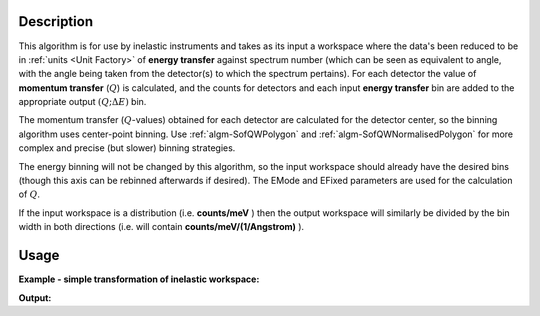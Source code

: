 .. algorithm::

.. summary::

.. relatedalgorithms::

.. properties::

Description
-----------

This algorithm is for use by inelastic instruments and takes as its
input a workspace where the data's been reduced to be in :ref:`units <Unit Factory>`
of **energy transfer** against spectrum number (which can be seen as equivalent to
angle, with the angle being taken from the detector(s) to which the
spectrum pertains). For each detector the value of **momentum transfer**
(:math:`Q`) is calculated, and the counts for detectors and each input 
**energy transfer** bin are added to the appropriate output :math:`(Q ;\Delta E)` bin.


The momentum transfer (:math:`Q`-values) obtained for each detector are calculated
for the detector center, so the binning algorithm uses center-point binning.
Use :ref:`algm-SofQWPolygon` and :ref:`algm-SofQWNormalisedPolygon` for more complex and precise (but slower)
binning strategies.

The energy binning will not be changed by this algorithm, so the input
workspace should already have the desired bins (though this axis can be
rebinned afterwards if desired). The EMode and EFixed parameters are
used for the calculation of :math:`Q`.


If the input workspace is a distribution (i.e. **counts/meV** ) then the
output workspace will similarly be divided by the bin width in both
directions (i.e. will contain **counts/meV/(1/Angstrom)** ).

Usage
-----

**Example - simple transformation of inelastic workspace:**

.. testcode:: SofQWCentre

   # create sample inelastic workspace for MARI instrument containing 1 at all spectra values
   ws=CreateSimulationWorkspace(Instrument='MAR',BinParams='-10,1,10')
   # convert workspace into MD workspace 
   ws=SofQWCentre(InputWorkspace=ws,QAxisBinning='-3,0.1,3',Emode='Direct',EFixed=12)
   
   print("The converted X values are:")
   print(ws.readX(59)[0:10])
   print(ws.readX(59)[10:21])   
  
   print("The converted Y values are:")
   print(ws.readY(59)[0:10])
   print(ws.readY(59)[10:21])   


.. testcleanup:: SofQWCentre

   DeleteWorkspace(ws)
   
**Output:**


.. testoutput:: SofQWCentre

   The converted X values are: 
   [-10.  -9.  -8.  -7.  -6.  -5.  -4.  -3.  -2.  -1.]
   [  0.   1.   2.   3.   4.   5.   6.   7.   8.   9.  10.]   
   The converted Y values are: 
   [ 12.  18.  18.  18.  18.  21.  18.  18.  21.  12.]
   [ 18.  21.  24.  24.  24.  21.  24.  33.  39.  45.]


.. categories::

.. sourcelink::

